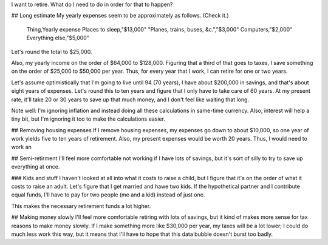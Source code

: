 I want to retire. What do I need to do in order for that to happen?

## Long estimate
My yearly expenses seem to be approximately as follows. (Check it.)

    Thing,Yearly expense
    Places to sleep,"$13,000"
    "Planes, trains, buses, &c.","$3,000"
    Computers,"$2,000"
    Everything else,"$5,000"

Let's round the total to $25,000.

Also, my yearly income on the
order of $64,000 to $128,000. Figuring that a third of that goes to
taxes, I save something on the order of $25,000 to $50,000 per year.
Thus, for every year that I work, I can retire for one or two years.

Let's assume optimistically that I'm going to live until 94 (70 years),
I have about $200,000 in savings, and that's about eight years of
expenses. Let's round this to ten years and figure that I only have
to take care of 60 years. At my present rate, it'll take 20 or 30
years to save up that much money, and I don't feel like waiting that
long.

Note well: I'm ignoring inflation and instead doing all these calculations
in same-time currency. Also, interest will help a tiny bit, but I'm
ignoring it too to make the calculations easier.

## Removing housing expenses
If I remove housing expenses, my expenses go down to about $10,000,
so one year of work yields five to ten years of retirement. Also,
my present expenses would be worth 20 years. Thus, I would need to
work an 

## Semi-retirment
I'll feel more comfortable not working if I have lots of savings,
but it's sort of silly to try to save up everything at once.

### Kids and stuff
I haven't looked at all into what it costs to raise a child, but I
figure that it's on the order of what it costs to raise an adult.
Let's figure that I get married and hawe two kids. If the hypothetical
partner and I contribute equal funds, I'll have to pay for two people
(me and a kid) instead of just one.

This makes the necessary retirement funds a lot higher.

## Making money slowly
I'll feel more comfortable retiring with lots of savings, but it
kind of makes more sense for tax reasons to make money slowly. If
I make something more like $30,000 per year, my taxes will be a lot
lower; I could do much less work this way, but it means that I'll
have to hope that this data bubble doesn't burst too badly.
